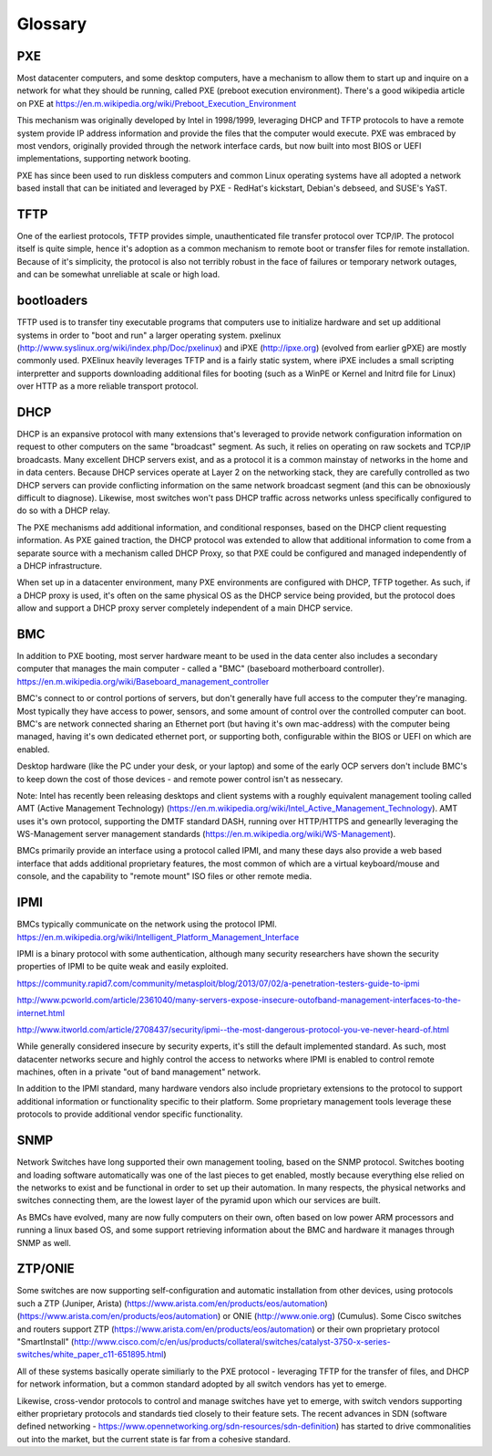Glossary
========

PXE
----

Most datacenter computers, and some desktop computers, have a mechanism to allow them to
start up and inquire on a network for what they should be running, called PXE (preboot
execution environment). There's a good wikipedia article on PXE at
https://en.m.wikipedia.org/wiki/Preboot_Execution_Environment

This mechanism was originally developed by Intel in 1998/1999, leveraging DHCP and TFTP
protocols to have a remote system provide IP address information and provide the files
that the computer would execute. PXE was embraced by most vendors, originally provided
through the network interface cards, but now built into most BIOS or UEFI implementations,
supporting network booting.

PXE has since been used to run diskless computers and common Linux operating systems have
all adopted a network based install that can be initiated and leveraged by PXE - RedHat's
kickstart, Debian's debseed, and SUSE's YaST.

TFTP
----

One of the earliest protocols, TFTP provides simple, unauthenticated file transfer
protocol over TCP/IP. The protocol itself is quite simple, hence it's adoption as a
common mechanism to remote boot or transfer files for remote installation. Because of
it's simplicity, the protocol is also not terribly robust in the face of failures or
temporary network outages, and can be somewhat unreliable at scale or high load.

bootloaders
-----------

TFTP used is to transfer tiny executable programs that computers use to initialize
hardware and set up additional systems in order to "boot and run" a larger operating
system. pxelinux (http://www.syslinux.org/wiki/index.php/Doc/pxelinux) and iPXE
(http://ipxe.org) (evolved from earlier gPXE) are mostly commonly used. PXElinux
heavily leverages TFTP and is a fairly static system, where iPXE includes a small
scripting interpretter and supports downloading additional files for booting (such
as a WinPE or Kernel and Initrd file for Linux) over HTTP as a more reliable transport
protocol.

DHCP
----

DHCP is an expansive protocol with many extensions that's leveraged to provide network
configuration information on request to other computers on the same "broadcast"
segment. As such, it relies on operating on raw sockets and TCP/IP broadcasts.
Many excellent DHCP servers exist, and as a protocol it is a common mainstay of
networks in the home and in data centers. Because DHCP services operate at Layer 2
on the networking stack, they are carefully controlled as two DHCP servers can
provide conflicting information on the same network broadcast segment (and this can
be obnoxiously difficult to diagnose). Likewise, most switches won't pass DHCP
traffic across networks unless specifically configured to do so with a DHCP relay.

.. image:: _static/basic_dhcp_sequence.png

The PXE mechanisms add additional information, and conditional responses, based on
the DHCP client requesting information. As PXE gained traction, the DHCP protocol
was extended to allow that additional information to come from a separate source
with a mechanism called DHCP Proxy, so that PXE could be configured and managed
independently of a DHCP infrastructure.

.. image:: _static/dhcp_proxy_sequence.png

When set up in a datacenter environment, many PXE environments are configured with
DHCP, TFTP together. As such, if a DHCP proxy is used, it's often on the same
physical OS as the DHCP service being provided, but the protocol does allow and
support a DHCP proxy server completely independent of a main DHCP service.


BMC
---

In addition to PXE booting, most server hardware meant to be used in the data center
also includes a secondary computer that manages the main computer - called a "BMC"
(baseboard motherboard controller).
https://en.m.wikipedia.org/wiki/Baseboard_management_controller

BMC's connect to or control portions of servers, but don't generally have full access
to the computer they're managing. Most typically they have access to power, sensors,
and some amount of control over the controlled computer can boot. BMC's are network
connected sharing an Ethernet port (but having it's own mac-address) with the computer
being managed, having it's own dedicated ethernet port, or supporting both, configurable
within the BIOS or UEFI on which are enabled.

Desktop hardware (like the PC under your desk, or your laptop) and some of the early
OCP servers don't include BMC's to keep down the cost of those devices - and remote
power control isn't as nessecary.

Note: Intel has recently been releasing desktops and client systems with a roughly
equivalent management tooling called AMT (Active Management Technology)
(https://en.m.wikipedia.org/wiki/Intel_Active_Management_Technology). AMT uses it's
own protocol, supporting the DMTF standard DASH, running over HTTP/HTTPS and genearlly
leveraging the WS-Management server management standards
(https://en.m.wikipedia.org/wiki/WS-Management).

BMCs primarily provide an interface using a protocol called IPMI, and many these
days also provide a web based interface that adds additional proprietary features,
the most common of which are a virtual keyboard/mouse and console, and the capability
to "remote mount" ISO files or other remote media.

IPMI
----

BMCs typically communicate on the network using the protocol IPMI.
https://en.m.wikipedia.org/wiki/Intelligent_Platform_Management_Interface

IPMI is a binary protocol with some authentication, although many security researchers
have shown the security properties of IPMI to be quite weak and easily exploited.

https://community.rapid7.com/community/metasploit/blog/2013/07/02/a-penetration-testers-guide-to-ipmi

http://www.pcworld.com/article/2361040/many-servers-expose-insecure-outofband-management-interfaces-to-the-internet.html

http://www.itworld.com/article/2708437/security/ipmi--the-most-dangerous-protocol-you-ve-never-heard-of.html

While generally considered insecure by security experts, it's still the default
implemented standard. As such, most datacenter networks secure and highly control
the access to networks where IPMI is enabled to control remote machines, often in
a private "out of band management" network.

In addition to the IPMI standard, many hardware vendors also include proprietary
extensions to the protocol to support additional information or functionality
specific to their platform. Some proprietary management tools leverage these
protocols to provide additional vendor specific functionality.

SNMP
----

Network Switches have long supported their own management tooling, based on the SNMP
protocol. Switches booting and loading software automatically was one of the last
pieces to get enabled, mostly because everything else relied on the networks to
exist and be functional in order to set up their automation. In many respects, the
physical networks and switches connecting them, are the lowest layer of the pyramid
upon which our services are built.

As BMCs have evolved, many are now fully computers on their own, often based on low
power ARM processors and running a linux based OS, and some support retrieving
information about the BMC and hardware it manages through SNMP as well.

ZTP/ONIE
--------

Some switches are now supporting self-configuration and automatic installation from
other devices, using protocols such a ZTP (Juniper, Arista)
(https://www.arista.com/en/products/eos/automation)
(https://www.arista.com/en/products/eos/automation) or ONIE (http://www.onie.org)
(Cumulus). Some Cisco switches and routers support ZTP
(https://www.arista.com/en/products/eos/automation) or their own proprietary protocol
"SmartInstall"
(http://www.cisco.com/c/en/us/products/collateral/switches/catalyst-3750-x-series-switches/white_paper_c11-651895.html)

All of these systems basically operate similiarly to the PXE protocol - leveraging
TFTP for the transfer of files, and DHCP for network information, but a common
standard adopted by all switch vendors has yet to emerge.

Likewise, cross-vendor protocols to control and manage switches have yet to emerge,
with switch vendors supporting either proprietary protocols and standards tied
closely to their feature sets. The recent advances in SDN (software defined
networking - https://www.opennetworking.org/sdn-resources/sdn-definition) has started
to drive commonalities out into the market, but the current state is far from
a cohesive standard.
